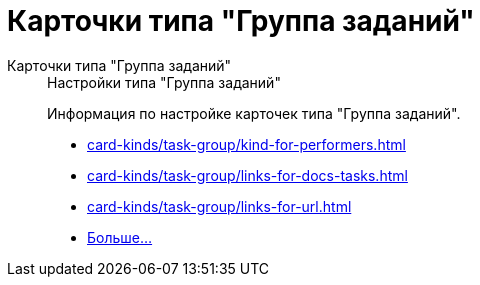:page-layout: home

= Карточки типа "Группа заданий"

[tabs]
====
Карточки типа "Группа заданий"::
+
.Настройки типа "Группа заданий"
****
Информация по настройке карточек типа "Группа заданий".

* xref:card-kinds/task-group/kind-for-performers.adoc[]
* xref:card-kinds/task-group/links-for-docs-tasks.adoc[]
* xref:card-kinds/task-group/links-for-url.adoc[]
* xref:card-kinds/task-group/index.adoc[Больше...]
****
====

